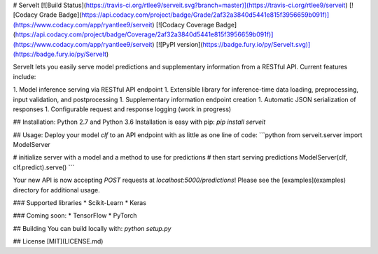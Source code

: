 # ServeIt
[![Build Status](https://travis-ci.org/rtlee9/serveit.svg?branch=master)](https://travis-ci.org/rtlee9/serveit)
[![Codacy Grade Badge](https://api.codacy.com/project/badge/Grade/2af32a3840d5441e815f3956659b091f)](https://www.codacy.com/app/ryantlee9/serveit)
[![Codacy Coverage Badge](https://api.codacy.com/project/badge/Coverage/2af32a3840d5441e815f3956659b091f)](https://www.codacy.com/app/ryantlee9/serveit)
[![PyPI version](https://badge.fury.io/py/ServeIt.svg)](https://badge.fury.io/py/ServeIt)

ServeIt lets you easily serve model predictions and supplementary information from a RESTful API. Current features include:

1. Model inference serving via RESTful API endpoint
1. Extensible library for inference-time data loading, preprocessing, input validation, and postprocessing
1. Supplementary information endpoint creation
1. Automatic JSON serialization of responses
1. Configurable request and response logging (work in progress)

## Installation: Python 2.7 and Python 3.6
Installation is easy with pip: `pip install serveit`

## Usage:
Deploy your model `clf` to an API endpoint with as little as one line of code:
```python
from serveit.server import ModelServer

# initialize server with a model and a method to use for predictions
# then start serving predictions
ModelServer(clf, clf.predict).serve()
```

Your new API is now accepting `POST` requests at `localhost:5000/predictions`! Please see the [examples](examples) directory for additional usage.

### Supported libraries
* Scikit-Learn
* Keras

### Coming soon:
* TensorFlow
* PyTorch

## Building
You can build locally with: `python setup.py`

## License
[MIT](LICENSE.md)


